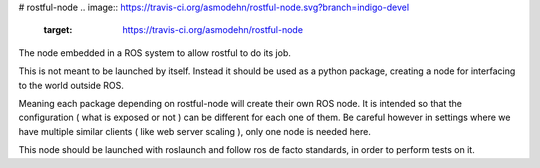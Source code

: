 # rostful-node
.. image:: https://travis-ci.org/asmodehn/rostful-node.svg?branch=indigo-devel
    :target: https://travis-ci.org/asmodehn/rostful-node
The node embedded in a ROS system to allow rostful to do its job.

This is not meant to be launched by itself.
Instead it should be used as a python package, creating a node for interfacing to the world outside ROS.

Meaning each package depending on rostful-node will create their own ROS node.
It is intended so that the configuration ( what is exposed or not ) can be different for each one of them.
Be careful however in settings where we have multiple similar clients ( like web server scaling ), only one node is needed here.

This node should be launched with roslaunch and follow ros de facto standards, in order to perform tests on it.





